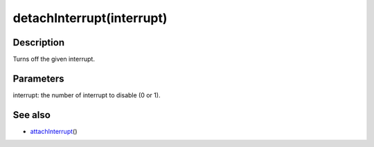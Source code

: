 .. _arduino-detachinterrupt:

detachInterrupt(interrupt)
==========================

Description
-----------

Turns off the given interrupt.



Parameters
----------

interrupt: the number of interrupt to disable (0 or 1).



See also
--------


-  `attachInterrupt <http://arduino.cc/en/Reference/AttachInterrupt>`_\ ()


